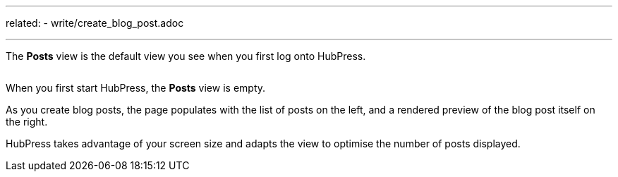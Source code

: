 ---
related:
    - write/create_blog_post.adoc

---

The *Posts* view is the default view you see when you first log onto HubPress.

image:/assets/posts.gif[alt=""]

When you first start HubPress, the *Posts* view is empty.

As you create blog posts, the page populates with the list of posts on the left, and a rendered preview of the blog post itself on the right.

HubPress takes advantage of your screen size and adapts the view to optimise the number of posts displayed.
